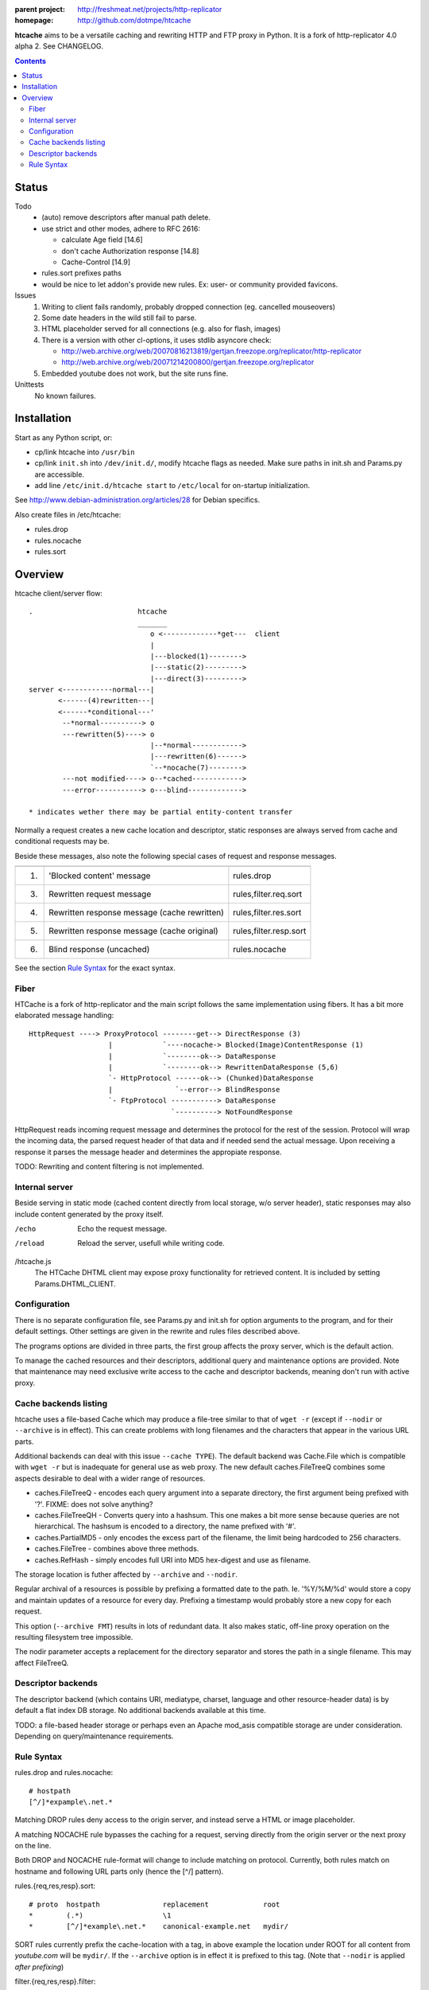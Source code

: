 :parent project: http://freshmeat.net/projects/http-replicator
:homepage: http://github.com/dotmpe/htcache 

**htcache** aims to be a versatile caching and rewriting HTTP and FTP proxy
in Python. It is a fork of http-replicator 4.0 alpha 2. See CHANGELOG.

.. contents::

Status
------
Todo
 - (auto) remove descriptors after manual path delete.
 - use strict and other modes, adhere to RFC 2616:

   - calculate Age field [14.6]  
   - don't cache Authorization response [14.8]
   - Cache-Control [14.9]

 - rules.sort prefixes paths
 - would be nice to let addon's provide new rules.
   Ex: user- or community provided favicons.

Issues
 1. Writing to client fails randomly, probably dropped connection 
    (eg. cancelled mouseovers)
 2. Some date headers in the wild still fail to parse.
 3. HTML placeholder served for all connections (e.g. also for flash, images)
 4. There is a version with other cl-options, it uses stdlib asyncore
    check: 
 
    * http://web.archive.org/web/20070816213819/gertjan.freezope.org/replicator/http-replicator
    * http://web.archive.org/web/20071214200800/gertjan.freezope.org/replicator
  
 5. Embedded youtube does not work, but the site runs fine.

Unittests
 No known failures.

Installation
------------
Start as any Python script, or:

- cp/link htcache into ``/usr/bin`` 
- cp/link ``init.sh`` into ``/dev/init.d/``, modify htcache flags as needed.
  Make sure paths in init.sh and Params.py are accessible.
- add line ``/etc/init.d/htcache start`` to ``/etc/local`` for 
  on-startup initialization.

See http://www.debian-administration.org/articles/28 for Debian specifics.

Also create files in /etc/htcache:

* rules.drop
* rules.nocache 
* rules.sort

Overview
--------
htcache client/server flow::

   .                         htcache 
                             _______   
                                o <-------------*get---  client
                                |
                                |---blocked(1)-------->
                                |---static(2)--------->
                                |---direct(3)--------->
   server <------------normal---|
          <------(4)rewritten---|
          <------*conditional---' 
           --*normal----------> o
           ---rewritten(5)----> o
                                |--*normal------------> 
                                |---rewritten(6)------> 
                                `--*nocache(7)--------> 
           ---not modified----> o--*cached------------>       
           ---error-----------> o---blind------------->       

   * indicates wether there may be partial entity-content transfer


Normally a request creates a new cache location and descriptor, static 
responses are always served from cache and conditional requests may be.

Beside these messages, also note the following special cases of request 
and response messages.

== ================================================= =======================
                                                     Rules file
-- ------------------------------------------------- -----------------------
1. 'Blocked content' message                         rules.drop
3. Rewritten request message                         rules,filter.req.sort
4. Rewritten response message (cache rewritten)      rules,filter.res.sort
5. Rewritten response message (cache original)       rules,filter.resp.sort
6. Blind response (uncached)                         rules.nocache
== ================================================= =======================

See the section `Rule Syntax`_ for the exact syntax.

Fiber
~~~~~
HTCache is a fork of http-replicator and the main script follows the same
implementation using fibers. It has a bit more elaborated message handling::

   HttpRequest ----> ProxyProtocol --------get--> DirectResponse (3)
                      |            `----nocache-> Blocked(Image)ContentResponse (1)
                      |            `--------ok--> DataResponse
                      |            `--------ok--> RewrittenDataResponse (5,6)
                      `- HttpProtocol ------ok--> (Chunked)DataResponse
                      |               `--error--> BlindResponse
                      `- FtpProtocol -----------> DataResponse
                                     `----------> NotFoundResponse

HttpRequest reads incoming request message and determines the protocol for the
rest of the session. Protocol will wrap the incoming data, the parsed request
header of that data and if needed send the actual message. Upon receiving a
response it parses the message header and determines the appropiate response. 

TODO: Rewriting and content filtering is not implemented.

Internal server
~~~~~~~~~~~~~~~
Beside serving in static mode (cached content directly from local storage, w/o
server header), static responses may also include content generated by the proxy
itself.

/echo
    Echo the request message.
/reload
    Reload the server, usefull while writing code.
/htcache.js
    The HTCache DHTML client may expose proxy functionality for retrieved
    content. It is included by setting Params.DHTML_CLIENT.

Configuration
~~~~~~~~~~~~~
There is no separate configuration file, see Params.py and init.sh for 
option arguments to the program, and for their default settings. Other settings
are given in the rewrite and rules files described above.

The programs options are divided in three parts, the first group affects 
the proxy server, which is the default action.

To manage the cached resources and their descriptors, additional
query and maintenance options are provided. Note that maintenance may need
exclusive write access to the cache and descriptor backends, meaning don't run
with active proxy.

Cache backends listing
~~~~~~~~~~~~~~~~~~~~~~
htcache uses a file-based Cache which may produce a file-tree similar to 
that of ``wget -r`` (except if ``--nodir`` or ``--archive`` is in effect). 
This can create problems with long filenames and the characters that appear 
in the various URL parts.

Additional backends can deal with this issue ``--cache TYPE``).
The default backend was Cache.File which is compatible with ``wget -r`` but
is inadequate for general use as web proxy. The new default caches.FileTreeQ 
combines some aspects desirable to deal with a wider range of resources.

- caches.FileTreeQ - encodes each query argument into a separate directory,
  the first argument being prefixed with '?'. FIXME: does not solve anything?
- caches.FileTreeQH - Converts query into a hashsum. This one makes a bit more
  sense because queries are not hierarchical. The hashsum is encoded to a
  directory, the name prefixed with '#'.
- caches.PartialMD5 - only encodes the excess part of the filename, the limit 
  being hardcoded to 256 characters.
- caches.FileTree - combines above three methods. 
- caches.RefHash - simply encodes full URI into MD5 hex-digest and use as
  filename.

The storage location is futher affected by ``--archive`` and ``--nodir``.

Regular archival of a resources is possible by prefixing a formatted date to
the path. Ie. '%Y/%M/%d' would store a copy and maintain updates of a 
resource for every day. Prefixing a timestamp would probably store a new copy 
for each request. 

This option (``--archive FMT``) results in lots of redundant data. It also 
makes static, off-line proxy operation on the resulting filesystem tree 
impossible. 

The nodir parameter accepts a replacement for the directory separator and
stores the path in a single filename. This may affect FileTreeQ.

Descriptor backends
~~~~~~~~~~~~~~~~~~~
The descriptor backend (which contains URI, mediatype, charset, language and
other resource-header data) is by default a flat index DB storage.
No additional backends available at this time.

TODO: a file-based header storage or perhaps even an Apache mod_asis
compatible storage are under consideration. Depending on query/maintenance
requirements.

Rule Syntax
~~~~~~~~~~~
rules.drop and rules.nocache::

  # hostpath
  [^/]*expample\.net.*

Matching DROP rules deny access to the origin server, and instead serve a HTML
or image placeholder.

A matching NOCACHE rule bypasses the caching for a request, serving directly 
from the origin server or the next proxy on the line.

Both DROP and NOCACHE rule-format will change to include matching on protocol.
Currently, both rules match on hostname and following URL parts only (hence 
the [^/] pattern).

rules.{req,res,resp}.sort::

  # proto  hostpath               replacement             root
  *        (.*)                   \1                      
  *        [^/]*example\.net.*    canonical-example.net   mydir/

SORT rules currently prefix the cache-location with a tag, in above example the
location under ROOT for all content from `youtube.com` will be ``mydir/``. If 
the ``--archive`` option is in effect it is prefixed to this tag. (Note that 
``--nodir`` is applied *after prefixing*)

filter.{req,res,resp}.filter::

  # mediatype   pattern   replace
  *             (.*)      \1

This feature is under development.
Rewriting content based on above message matching is planned.

